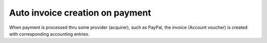 ==================================
 Auto invoice creation on payment
==================================

When payment is processed thru some provider (acquirer), such as PayPal,
the invoice (Account voucher) is created with corresponding accounting entries.
